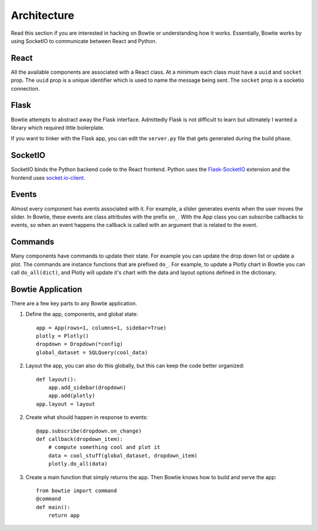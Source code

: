 .. Bowtie documentation master file, created by
   sphinx-quickstart on Fri Aug 19 23:07:25 2016.
   You can adapt this file completely to your liking, but it should at least
   contain the root `toctree` directive.

Architecture
============

Read this section if you are interested in hacking on Bowtie or understanding how it works. Essentially, Bowtie works by using SocketIO to communicate between React and Python.

.. graphviz::

    digraph foo {
        "Bowtie App" -> {"Browser 1";"Browser 2"} [dir="both",label="socket.io"];
        bgcolor="transparent";
    }

React
-----
All the available components are associated with a React class.
At a minimum each class must have a ``uuid`` and ``socket`` prop.
The ``uuid`` prop is a unique identifier which is used to name the message being sent.
The ``socket`` prop is a socketio connection.

Flask
-----
Bowtie attempts to abstract away the Flask interface.
Admittedly Flask is not difficult to learn but ultimately I wanted a library
which required little boilerplate.

If you want to tinker with the Flask app, you can edit the ``server.py`` file that
gets generated during the build phase.

SocketIO
--------
SocketIO binds the Python backend code to the React frontend.
Python uses the `Flask-SocketIO <https://flask-socketio.readthedocs.io/en/latest/>`_
extension and the frontend uses `socket.io-client <https://www.npmjs.com/package/socket.io-client>`_.

Events
------
Almost every component has events associated with it.
For example, a slider generates events when the user moves the slider.
In Bowtie, these events are class attributes with the prefix ``on_``.
With the App class you can subscribe callbacks to events, so when an
event happens the callback is called with an argument that is related to the event.

Commands
--------
Many components have commands to update their state.
For example you can update the drop down list or update a plot.
The commands are instance functions that are prefixed ``do_``.
For example, to update a Plotly chart in Bowtie you can call ``do_all(dict)``,
and Plotly will update it's chart with the data and layout options defined in the dictionary.

Bowtie Application
------------------
There are a few key parts to any Bowtie application.

1. Define the app, components, and global state::

    app = App(rows=1, columns=1, sidebar=True)
    plotly = Plotly()
    dropdown = Dropdown(*config)
    global_dataset = SQLQuery(cool_data)

2. Layout the app, you can also do this globally,
   but this can keep the code better organized::

    def layout():
        app.add_sidebar(dropdown)
        app.add(plotly)
    app.layout = layout

2. Create what should happen in response to events::

    @app.subscribe(dropdown.on_change)
    def callback(dropdown_item):
        # compute something cool and plot it
        data = cool_stuff(global_dataset, dropdown_item)
        plotly.do_all(data)

3. Create a main function that simply returns the app.
   Then Bowtie knows how to build and serve the app::

    from bowtie import command
    @command
    def main():
        return app
